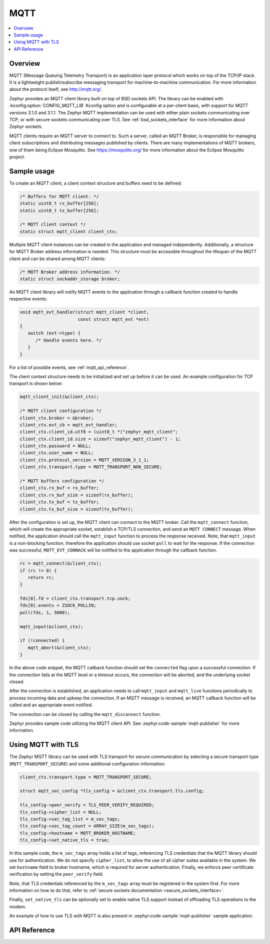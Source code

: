 .. _mqtt_socket_interface:

MQTT
####

.. contents::
    :local:
    :depth: 2

Overview
********

MQTT (Message Queuing Telemetry Transport) is an application layer protocol
which works on top of the TCP/IP stack. It is a lightweight
publish/subscribe messaging transport for machine-to-machine communication.
For more information about the protocol itself, see http://mqtt.org/.

Zephyr provides an MQTT client library built on top of BSD sockets API. The
library can be enabled with :kconfig:option:`CONFIG_MQTT_LIB` Kconfig option and
is configurable at a per-client basis, with support for MQTT versions
3.1.0 and 3.1.1. The Zephyr MQTT implementation can be used with either plain
sockets communicating over TCP, or with secure sockets communicating over
TLS. See :ref:`bsd_sockets_interface` for more information about Zephyr sockets.

MQTT clients require an MQTT server to connect to. Such a server, called an MQTT Broker,
is responsible for managing client subscriptions and distributing messages
published by clients. There are many implementations of MQTT brokers, one of them
being Eclipse Mosquitto. See https://mosquitto.org/ for more information about
the Eclipse Mosquitto project.

Sample usage
************

To create an MQTT client, a client context structure and buffers need to be
defined:

.. code-block:: c

   /* Buffers for MQTT client. */
   static uint8_t rx_buffer[256];
   static uint8_t tx_buffer[256];

   /* MQTT client context */
   static struct mqtt_client client_ctx;

Multiple MQTT client instances can be created in the application and managed
independently. Additionally, a structure for MQTT Broker address information
is needed. This structure must be accessible throughout the lifespan
of the MQTT client and can be shared among MQTT clients:

.. code-block:: c

   /* MQTT Broker address information. */
   static struct sockaddr_storage broker;

An MQTT client library will notify MQTT events to the application through a
callback function created to handle respective events:

.. code-block:: c

   void mqtt_evt_handler(struct mqtt_client *client,
                         const struct mqtt_evt *evt)
   {
      switch (evt->type) {
         /* Handle events here. */
      }
   }

For a list of possible events, see :ref:`mqtt_api_reference`.

The client context structure needs to be initialized and set up before it can be
used. An example configuration for TCP transport is shown below:

.. code-block:: c

   mqtt_client_init(&client_ctx);

   /* MQTT client configuration */
   client_ctx.broker = &broker;
   client_ctx.evt_cb = mqtt_evt_handler;
   client_ctx.client_id.utf8 = (uint8_t *)"zephyr_mqtt_client";
   client_ctx.client_id.size = sizeof("zephyr_mqtt_client") - 1;
   client_ctx.password = NULL;
   client_ctx.user_name = NULL;
   client_ctx.protocol_version = MQTT_VERSION_3_1_1;
   client_ctx.transport.type = MQTT_TRANSPORT_NON_SECURE;

   /* MQTT buffers configuration */
   client_ctx.rx_buf = rx_buffer;
   client_ctx.rx_buf_size = sizeof(rx_buffer);
   client_ctx.tx_buf = tx_buffer;
   client_ctx.tx_buf_size = sizeof(tx_buffer);

After the configuration is set up, the MQTT client can connect to the MQTT broker.
Call the ``mqtt_connect`` function, which will create the appropriate socket,
establish a TCP/TLS connection, and send an ``MQTT CONNECT`` message.
When notified, the application should call the ``mqtt_input`` function to process
the response received. Note, that ``mqtt_input`` is a non-blocking function,
therefore the application should use socket ``poll`` to wait for the response.
If the connection was successful, ``MQTT_EVT_CONNACK`` will be notified to the
application through the callback function.

.. code-block:: c

   rc = mqtt_connect(&client_ctx);
   if (rc != 0) {
      return rc;
   }

   fds[0].fd = client_ctx.transport.tcp.sock;
   fds[0].events = ZSOCK_POLLIN;
   poll(fds, 1, 5000);

   mqtt_input(&client_ctx);

   if (!connected) {
      mqtt_abort(&client_ctx);
   }

In the above code snippet, the MQTT callback function should set the ``connected``
flag upon a successful connection. If the connection fails at the MQTT level
or a timeout occurs, the connection will be aborted, and the underlying socket
closed.

After the connection is established, an application needs to call ``mqtt_input``
and ``mqtt_live`` functions periodically to process incoming data and upkeep
the connection. If an MQTT message is received, an MQTT callback function will
be called and an appropriate event notified.

The connection can be closed by calling the ``mqtt_disconnect`` function.

Zephyr provides sample code utilizing the MQTT client API. See
:zephyr:code-sample:`mqtt-publisher` for more information.

Using MQTT with TLS
*******************

The Zephyr MQTT library can be used with TLS transport for secure communication
by selecting a secure transport type (``MQTT_TRANSPORT_SECURE``) and some
additional configuration information:

.. code-block:: c

   client_ctx.transport.type = MQTT_TRANSPORT_SECURE;

   struct mqtt_sec_config *tls_config = &client_ctx.transport.tls.config;

   tls_config->peer_verify = TLS_PEER_VERIFY_REQUIRED;
   tls_config->cipher_list = NULL;
   tls_config->sec_tag_list = m_sec_tags;
   tls_config->sec_tag_count = ARRAY_SIZE(m_sec_tags);
   tls_config->hostname = MQTT_BROKER_HOSTNAME;
   tls_config->set_native_tls = true;

In this sample code, the ``m_sec_tags`` array holds a list of tags, referencing TLS
credentials that the MQTT library should use for authentication. We do not specify
``cipher_list``, to allow the use of all cipher suites available in the system.
We set ``hostname`` field to broker hostname, which is required for server
authentication. Finally, we enforce peer certificate verification by setting
the ``peer_verify`` field.

Note, that TLS credentials referenced by the ``m_sec_tags`` array must be
registered in the system first. For more information on how to do that, refer
to :ref:`secure sockets documentation <secure_sockets_interface>`.

Finally, ``set_native_tls`` can be optionally set to enable native TLS support instead of offloading TLS operations to the modem.

An example of how to use TLS with MQTT is also present in
:zephyr:code-sample:`mqtt-publisher` sample application.

.. _mqtt_api_reference:

API Reference
*************

.. doxygengroup:: mqtt_socket
